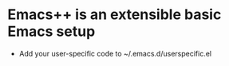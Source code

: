 * Emacs++ is an extensible basic Emacs setup

- Add your user-specific code to ~/.emacs.d/userspecific.el

